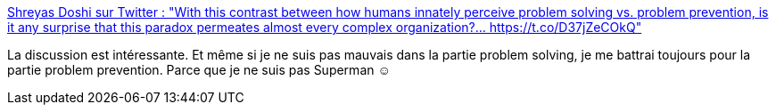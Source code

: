 :jbake-type: post
:jbake-status: published
:jbake-title: Shreyas Doshi sur Twitter : "With this contrast between how humans innately perceive problem solving vs. problem prevention, is it any surprise that this paradox permeates almost every complex organization?… https://t.co/D37jZeCOkQ"
:jbake-tags: organisation,psychologie,travail,_mois_janv.,_année_2020
:jbake-date: 2020-01-26
:jbake-depth: ../
:jbake-uri: shaarli/1580024999000.adoc
:jbake-source: https://nicolas-delsaux.hd.free.fr/Shaarli?searchterm=https%3A%2F%2Ftwitter.com%2Fshreyas%2Fstatus%2F1218730779263430656&searchtags=organisation+psychologie+travail+_mois_janv.+_ann%C3%A9e_2020
:jbake-style: shaarli

https://twitter.com/shreyas/status/1218730779263430656[Shreyas Doshi sur Twitter : "With this contrast between how humans innately perceive problem solving vs. problem prevention, is it any surprise that this paradox permeates almost every complex organization?… https://t.co/D37jZeCOkQ"]

La discussion est intéressante. Et même si je ne suis pas mauvais dans la partie problem solving, je me battrai toujours pour la partie problem prevention. Parce que je ne suis pas Superman ☺
